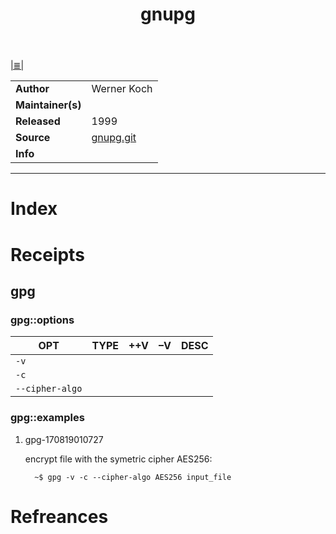 # File           : cix-gpg.org
# Created        : <2017-08-07 Mon 00:14:36 BST>
# Modified       : <2017-8-19 Sat 01:10:16 BST> sharlatan
# Author         : sharlatan
# Maintainer(s)  :
# Sinopsis       : A GNU utility for secure communication and data storage

#+OPTIONS: num:nil

[[file:../cix-main.org][|≣|]]
#+TITLE: gnupg
|-----------------+-------------|
| *Author*        | Werner Koch |
| *Maintainer(s)* |             |
| *Released*      | 1999        |
| *Source*        | [[git://git.gnupg.org/gnupg.git][gnupg.git]]   |
| *Info*          |             |
|-----------------+-------------|


-----
* Index
* Receipts
** gpg
*** gpg::options
| OPT             | TYPE | ++V | --V | DESC |
|-----------------+------+-----+-----+------|
| =-v=            |      |     |     |      |
| =-c=            |      |     |     |      |
| =--cipher-algo= |      |     |     |      |
|-----------------+------+-----+-----+------|
*** gpg::examples
**** gpg-170819010727
encrypt file with the symetric cipher AES256:
:   ~$ gpg -v -c --cipher-algo AES256 input_file
* Refreances

  # End of cix-gpg.org
